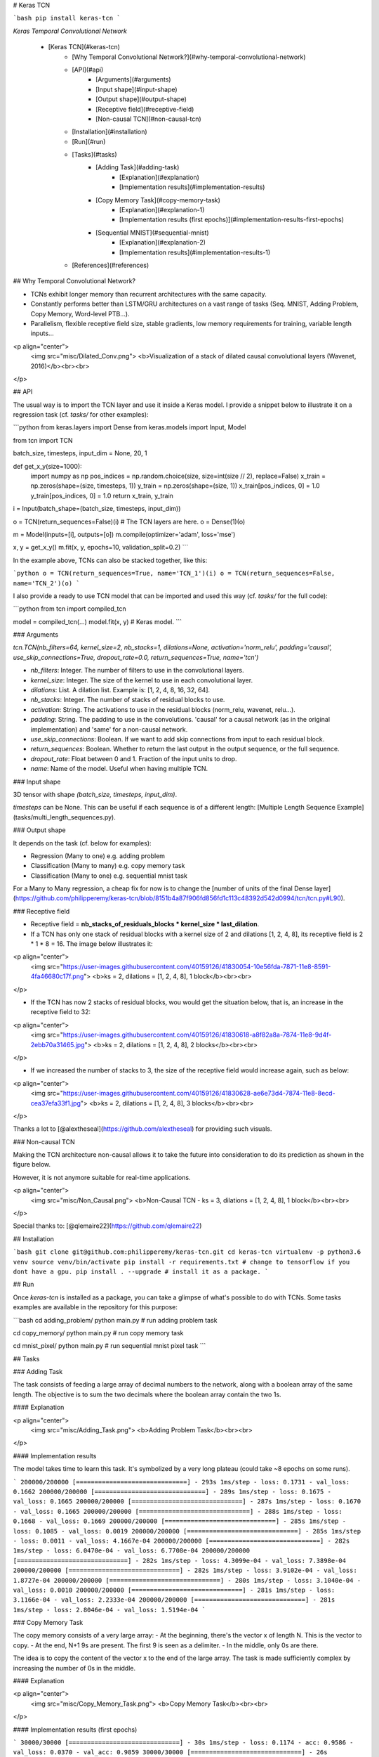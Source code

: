 # Keras TCN

```bash
pip install keras-tcn
```

*Keras Temporal Convolutional Network*

   * [Keras TCN](#keras-tcn)
      * [Why Temporal Convolutional Network?](#why-temporal-convolutional-network)
      * [API](#api)
         * [Arguments](#arguments)
         * [Input shape](#input-shape)
         * [Output shape](#output-shape)
         * [Receptive field](#receptive-field)
         * [Non-causal TCN](#non-causal-tcn)
      * [Installation](#installation)
      * [Run](#run)
      * [Tasks](#tasks)
         * [Adding Task](#adding-task)
            * [Explanation](#explanation)
            * [Implementation results](#implementation-results)
         * [Copy Memory Task](#copy-memory-task)
            * [Explanation](#explanation-1)
            * [Implementation results (first epochs)](#implementation-results-first-epochs)
         * [Sequential MNIST](#sequential-mnist)
            * [Explanation](#explanation-2)
            * [Implementation results](#implementation-results-1)
      * [References](#references)

## Why Temporal Convolutional Network?

- TCNs exhibit longer memory than recurrent architectures with the same capacity.
- Constantly performs better than LSTM/GRU architectures on a vast range of tasks (Seq. MNIST, Adding Problem, Copy Memory, Word-level PTB...).
- Parallelism, flexible receptive field size, stable gradients, low memory requirements for training, variable length inputs...

<p align="center">
  <img src="misc/Dilated_Conv.png">
  <b>Visualization of a stack of dilated causal convolutional layers (Wavenet, 2016)</b><br><br>
</p>

## API

The usual way is to import the TCN layer and use it inside a Keras model. I provide a snippet below to illustrate it on a regression task (cf. `tasks/` for other examples):

```python
from keras.layers import Dense
from keras.models import Input, Model

from tcn import TCN

batch_size, timesteps, input_dim = None, 20, 1


def get_x_y(size=1000):
    import numpy as np
    pos_indices = np.random.choice(size, size=int(size // 2), replace=False)
    x_train = np.zeros(shape=(size, timesteps, 1))
    y_train = np.zeros(shape=(size, 1))
    x_train[pos_indices, 0] = 1.0
    y_train[pos_indices, 0] = 1.0
    return x_train, y_train


i = Input(batch_shape=(batch_size, timesteps, input_dim))

o = TCN(return_sequences=False)(i)  # The TCN layers are here.
o = Dense(1)(o)

m = Model(inputs=[i], outputs=[o])
m.compile(optimizer='adam', loss='mse')

x, y = get_x_y()
m.fit(x, y, epochs=10, validation_split=0.2)
```

In the example above, TCNs can also be stacked together, like this:

```python
o = TCN(return_sequences=True, name='TCN_1')(i)
o = TCN(return_sequences=False, name='TCN_2')(o)
```

I also provide a ready to use TCN model that can be imported and used this way (cf. `tasks/` for the full code):

```python
from tcn import compiled_tcn

model = compiled_tcn(...)
model.fit(x, y) # Keras model.
```

### Arguments

`tcn.TCN(nb_filters=64, kernel_size=2, nb_stacks=1, dilations=None, activation='norm_relu', padding='causal', use_skip_connections=True, dropout_rate=0.0, return_sequences=True, name='tcn')`

- `nb_filters`: Integer. The number of filters to use in the convolutional layers.
- `kernel_size`: Integer. The size of the kernel to use in each convolutional layer.
- `dilations`: List. A dilation list. Example is: [1, 2, 4, 8, 16, 32, 64].
- `nb_stacks`: Integer. The number of stacks of residual blocks to use.
- `activation`: String. The activations to use in the residual blocks (norm_relu, wavenet, relu...).
- `padding`: String. The padding to use in the convolutions. 'causal' for a causal network (as in the original implementation) and 'same' for a non-causal network.
- `use_skip_connections`: Boolean. If we want to add skip connections from input to each residual block.
- `return_sequences`: Boolean. Whether to return the last output in the output sequence, or the full sequence.
- `dropout_rate`: Float between 0 and 1. Fraction of the input units to drop.
- `name`: Name of the model. Useful when having multiple TCN.

### Input shape

3D tensor with shape `(batch_size, timesteps, input_dim)`.

`timesteps` can be None. This can be useful if each sequence is of a different length: [Multiple Length Sequence Example](tasks/multi_length_sequences.py).

### Output shape

It depends on the task (cf. below for examples):

- Regression (Many to one) e.g. adding problem
- Classification (Many to many) e.g. copy memory task
- Classification (Many to one) e.g. sequential mnist task

For a Many to Many regression, a cheap fix for now is to change the [number of units of the final Dense layer](https://github.com/philipperemy/keras-tcn/blob/8151b4a87f906fd856fd1c113c48392d542d0994/tcn/tcn.py#L90).

### Receptive field

- Receptive field = **nb_stacks_of_residuals_blocks * kernel_size * last_dilation**.
- If a TCN has only one stack of residual blocks with a kernel size of 2 and dilations [1, 2, 4, 8], its receptive field is 2 * 1 * 8 = 16. The image below illustrates it:

<p align="center">
  <img src="https://user-images.githubusercontent.com/40159126/41830054-10e56fda-7871-11e8-8591-4fa46680c17f.png">
  <b>ks = 2, dilations = [1, 2, 4, 8], 1 block</b><br><br>
</p>

- If the TCN has now 2 stacks of residual blocks, wou would get the situation below, that is, an increase in the receptive field to 32:

<p align="center">
  <img src="https://user-images.githubusercontent.com/40159126/41830618-a8f82a8a-7874-11e8-9d4f-2ebb70a31465.jpg">
  <b>ks = 2, dilations = [1, 2, 4, 8], 2 blocks</b><br><br>
</p>


- If we increased the number of stacks to 3, the size of the receptive field would increase again, such as below:

<p align="center">
  <img src="https://user-images.githubusercontent.com/40159126/41830628-ae6e73d4-7874-11e8-8ecd-cea37efa33f1.jpg">
  <b>ks = 2, dilations = [1, 2, 4, 8], 3 blocks</b><br><br>
</p>

Thanks a lot to [@alextheseal](https://github.com/alextheseal) for providing such visuals.

### Non-causal TCN

Making the TCN architecture non-causal allows it to take the future into consideration to do its prediction as shown in the figure below.

However, it is not anymore suitable for real-time applications.

<p align="center">
  <img src="misc/Non_Causal.png">
  <b>Non-Causal TCN - ks = 3, dilations = [1, 2, 4, 8], 1 block</b><br><br>
</p>

Special thanks to: [@qlemaire22](https://github.com/qlemaire22)

## Installation

```bash
git clone git@github.com:philipperemy/keras-tcn.git
cd keras-tcn
virtualenv -p python3.6 venv
source venv/bin/activate
pip install -r requirements.txt # change to tensorflow if you dont have a gpu.
pip install . --upgrade # install it as a package.
```

## Run

Once `keras-tcn` is installed as a package, you can take a glimpse of what's possible to do with TCNs. Some tasks examples are  available in the repository for this purpose:

```bash
cd adding_problem/
python main.py # run adding problem task

cd copy_memory/
python main.py # run copy memory task

cd mnist_pixel/
python main.py # run sequential mnist pixel task
```

## Tasks

### Adding Task

The task consists of feeding a large array of decimal numbers to the network, along with a boolean array of the same length. The objective is to sum the two decimals where the boolean array contain the two 1s.

#### Explanation

<p align="center">
  <img src="misc/Adding_Task.png">
  <b>Adding Problem Task</b><br><br>
</p>

#### Implementation results

The model takes time to learn this task. It's symbolized by a very long plateau (could take ~8 epochs on some runs).

```
200000/200000 [==============================] - 293s 1ms/step - loss: 0.1731 - val_loss: 0.1662
200000/200000 [==============================] - 289s 1ms/step - loss: 0.1675 - val_loss: 0.1665
200000/200000 [==============================] - 287s 1ms/step - loss: 0.1670 - val_loss: 0.1665
200000/200000 [==============================] - 288s 1ms/step - loss: 0.1668 - val_loss: 0.1669
200000/200000 [==============================] - 285s 1ms/step - loss: 0.1085 - val_loss: 0.0019
200000/200000 [==============================] - 285s 1ms/step - loss: 0.0011 - val_loss: 4.1667e-04
200000/200000 [==============================] - 282s 1ms/step - loss: 6.0470e-04 - val_loss: 6.7708e-04
200000/200000 [==============================] - 282s 1ms/step - loss: 4.3099e-04 - val_loss: 7.3898e-04
200000/200000 [==============================] - 282s 1ms/step - loss: 3.9102e-04 - val_loss: 1.8727e-04
200000/200000 [==============================] - 280s 1ms/step - loss: 3.1040e-04 - val_loss: 0.0010
200000/200000 [==============================] - 281s 1ms/step - loss: 3.1166e-04 - val_loss: 2.2333e-04
200000/200000 [==============================] - 281s 1ms/step - loss: 2.8046e-04 - val_loss: 1.5194e-04
```

### Copy Memory Task

The copy memory consists of a very large array:
- At the beginning, there's the vector x of length N. This is the vector to copy.
- At the end, N+1 9s are present. The first 9 is seen as a delimiter.
- In the middle, only 0s are there.

The idea is to copy the content of the vector x to the end of the large array. The task is made sufficiently complex by increasing the number of 0s in the middle.

#### Explanation

<p align="center">
  <img src="misc/Copy_Memory_Task.png">
  <b>Copy Memory Task</b><br><br>
</p>

#### Implementation results (first epochs)

```
30000/30000 [==============================] - 30s 1ms/step - loss: 0.1174 - acc: 0.9586 - val_loss: 0.0370 - val_acc: 0.9859
30000/30000 [==============================] - 26s 874us/step - loss: 0.0367 - acc: 0.9859 - val_loss: 0.0363 - val_acc: 0.9859
30000/30000 [==============================] - 26s 852us/step - loss: 0.0361 - acc: 0.9859 - val_loss: 0.0358 - val_acc: 0.9859
30000/30000 [==============================] - 26s 872us/step - loss: 0.0355 - acc: 0.9859 - val_loss: 0.0349 - val_acc: 0.9859
30000/30000 [==============================] - 25s 850us/step - loss: 0.0339 - acc: 0.9864 - val_loss: 0.0291 - val_acc: 0.9881
30000/30000 [==============================] - 26s 856us/step - loss: 0.0235 - acc: 0.9896 - val_loss: 0.0159 - val_acc: 0.9944
30000/30000 [==============================] - 26s 872us/step - loss: 0.0169 - acc: 0.9929 - val_loss: 0.0125 - val_acc: 0.9966
```

### Sequential MNIST

#### Explanation

The idea here is to consider MNIST images as 1-D sequences and feed them to the network. This task is particularly hard because sequences are 28*28 = 784 elements. In order to classify correctly, the network has to remember all the sequence. Usual LSTM are unable to perform well on this task.

<p align="center">
  <img src="misc/Sequential_MNIST_Task.png">
  <b>Sequential MNIST</b><br><br>
</p>

#### Implementation results

```
60000/60000 [==============================] - 118s 2ms/step - loss: 0.2348 - acc: 0.9265 - val_loss: 0.1308 - val_acc: 0.9579
60000/60000 [==============================] - 116s 2ms/step - loss: 0.0973 - acc: 0.9698 - val_loss: 0.0645 - val_acc: 0.9798
[...]
60000/60000 [==============================] - 112s 2ms/step - loss: 0.0075 - acc: 0.9978 - val_loss: 0.0547 - val_acc: 0.9894
60000/60000 [==============================] - 111s 2ms/step - loss: 0.0093 - acc: 0.9968 - val_loss: 0.0585 - val_acc: 0.9895
```


## References
- https://github.com/locuslab/TCN/ (TCN for Pytorch)
- https://arxiv.org/pdf/1803.01271.pdf (An Empirical Evaluation of Generic Convolutional and Recurrent Networks
for Sequence Modeling)
- https://arxiv.org/pdf/1609.03499.pdf (Original Wavenet paper)

### Repo views (since 2018/10/30)
[![HitCount](http://hits.dwyl.io/philipperemy/keras-tcn.svg)](http://hits.dwyl.io/philipperemy/keras-tcn)


